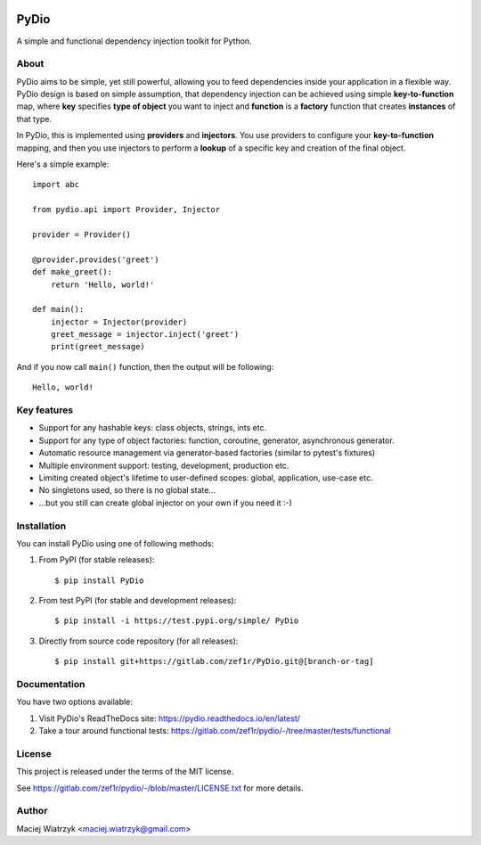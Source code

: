 .. image:: https://img.shields.io/pypi/v/PyDio
    :target: https://pypi.org/project/PyDio/
.. image:: https://img.shields.io/pypi/l/PyDio
    :target: https://pypi.org/project/PyDio/
.. image:: https://img.shields.io/pypi/dm/PyDio
    :target: https://pypi.org/project/PyDio/
.. image:: https://codecov.io/gl/zef1r/pydio/branch/master/graph/badge.svg?token=6EVGTI0KZ0
    :target: https://codecov.io/gl/zef1r/pydio

=====
PyDio
=====

A simple and functional dependency injection toolkit for Python.

About
=====

PyDio aims to be simple, yet still powerful, allowing you to feed
dependencies inside your application in a flexible way. PyDio design is based
on simple assumption, that dependency injection can be achieved using simple
**key-to-function** map, where **key** specifies **type of object** you want
to inject and **function** is a **factory** function that creates
**instances** of that type.

In PyDio, this is implemented using **providers** and **injectors**. You use
providers to configure your **key-to-function** mapping, and then you use
injectors to perform a **lookup** of a specific key and creation of the final
object.

Here's a simple example::

    import abc

    from pydio.api import Provider, Injector

    provider = Provider()

    @provider.provides('greet')
    def make_greet():
        return 'Hello, world!'

    def main():
        injector = Injector(provider)
        greet_message = injector.inject('greet')
        print(greet_message)

And if you now call ``main()`` function, then the output will be following::

    Hello, world!

Key features
============

* Support for any hashable keys: class objects, strings, ints etc.
* Support for any type of object factories: function, coroutine, generator,
  asynchronous generator.
* Automatic resource management via generator-based factories
  (similar to pytest's fixtures)
* Multiple environment support: testing, development, production etc.
* Limiting created object's lifetime to user-defined scopes: global,
  application, use-case etc.
* No singletons used, so there is no global state...
* ...but you still can create global injector on your own if you need it :-)

Installation
============

You can install PyDio using one of following methods:

1) From PyPI (for stable releases)::

    $ pip install PyDio

2) From test PyPI (for stable and development releases)::

    $ pip install -i https://test.pypi.org/simple/ PyDio

3) Directly from source code repository (for all releases)::

    $ pip install git+https://gitlab.com/zef1r/PyDio.git@[branch-or-tag]

Documentation
=============

You have two options available:

1) Visit PyDio's ReadTheDocs site: https://pydio.readthedocs.io/en/latest/

2) Take a tour around functional tests: https://gitlab.com/zef1r/pydio/-/tree/master/tests/functional

License
=======

This project is released under the terms of the MIT license.

See https://gitlab.com/zef1r/pydio/-/blob/master/LICENSE.txt for more details.

Author
======

Maciej Wiatrzyk <maciej.wiatrzyk@gmail.com>
